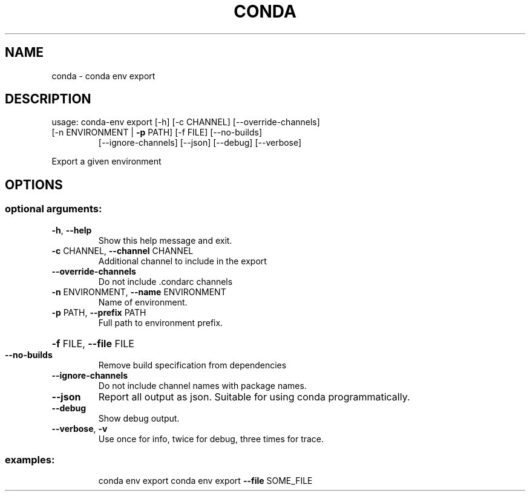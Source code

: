 .\" DO NOT MODIFY THIS FILE!  It was generated by help2man 1.46.4.
.TH CONDA "1" "1월 2019" "Anaconda, Inc." "User Commands"
.SH NAME
conda \- conda env export
.SH DESCRIPTION
usage: conda\-env export [\-h] [\-c CHANNEL] [\-\-override\-channels]
.TP
[\-n ENVIRONMENT | \fB\-p\fR PATH] [\-f FILE] [\-\-no\-builds]
[\-\-ignore\-channels] [\-\-json] [\-\-debug] [\-\-verbose]
.PP
Export a given environment
.SH OPTIONS
.SS "optional arguments:"
.TP
\fB\-h\fR, \fB\-\-help\fR
Show this help message and exit.
.TP
\fB\-c\fR CHANNEL, \fB\-\-channel\fR CHANNEL
Additional channel to include in the export
.TP
\fB\-\-override\-channels\fR
Do not include .condarc channels
.TP
\fB\-n\fR ENVIRONMENT, \fB\-\-name\fR ENVIRONMENT
Name of environment.
.TP
\fB\-p\fR PATH, \fB\-\-prefix\fR PATH
Full path to environment prefix.
.HP
\fB\-f\fR FILE, \fB\-\-file\fR FILE
.TP
\fB\-\-no\-builds\fR
Remove build specification from dependencies
.TP
\fB\-\-ignore\-channels\fR
Do not include channel names with package names.
.TP
\fB\-\-json\fR
Report all output as json. Suitable for using conda
programmatically.
.TP
\fB\-\-debug\fR
Show debug output.
.TP
\fB\-\-verbose\fR, \fB\-v\fR
Use once for info, twice for debug, three times for
trace.
.SS "examples:"
.IP
conda env export
conda env export \fB\-\-file\fR SOME_FILE
